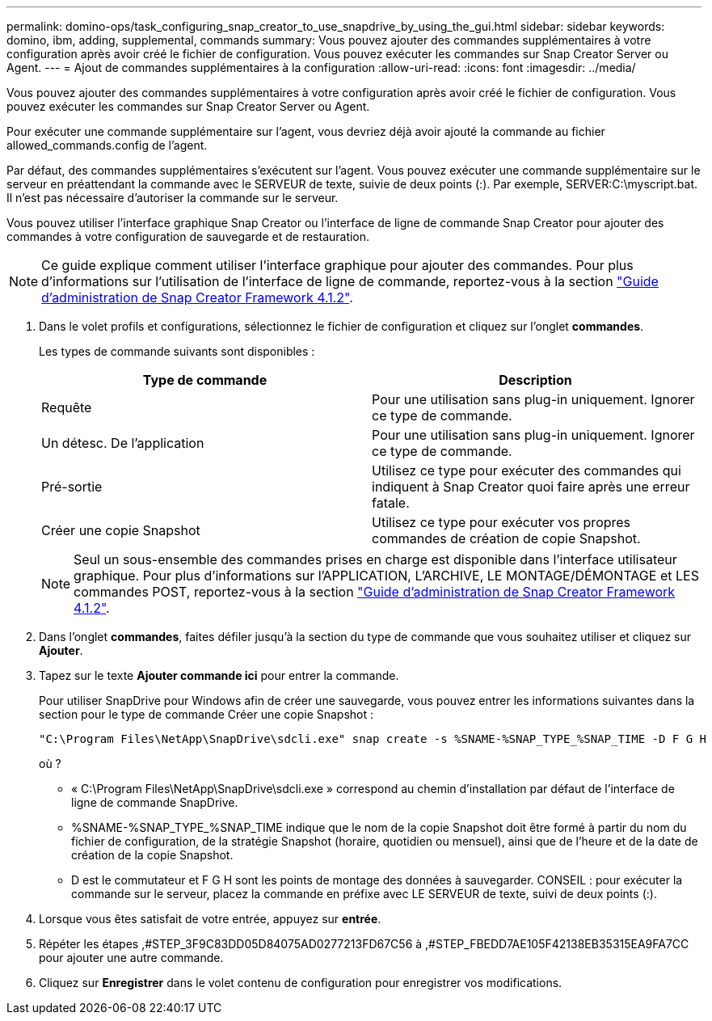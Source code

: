 ---
permalink: domino-ops/task_configuring_snap_creator_to_use_snapdrive_by_using_the_gui.html 
sidebar: sidebar 
keywords: domino, ibm, adding, supplemental, commands 
summary: Vous pouvez ajouter des commandes supplémentaires à votre configuration après avoir créé le fichier de configuration. Vous pouvez exécuter les commandes sur Snap Creator Server ou Agent. 
---
= Ajout de commandes supplémentaires à la configuration
:allow-uri-read: 
:icons: font
:imagesdir: ../media/


[role="lead"]
Vous pouvez ajouter des commandes supplémentaires à votre configuration après avoir créé le fichier de configuration. Vous pouvez exécuter les commandes sur Snap Creator Server ou Agent.

Pour exécuter une commande supplémentaire sur l'agent, vous devriez déjà avoir ajouté la commande au fichier allowed_commands.config de l'agent.

Par défaut, des commandes supplémentaires s'exécutent sur l'agent. Vous pouvez exécuter une commande supplémentaire sur le serveur en préattendant la commande avec le SERVEUR de texte, suivie de deux points (:). Par exemple, SERVER:C:\myscript.bat. Il n'est pas nécessaire d'autoriser la commande sur le serveur.

Vous pouvez utiliser l'interface graphique Snap Creator ou l'interface de ligne de commande Snap Creator pour ajouter des commandes à votre configuration de sauvegarde et de restauration.


NOTE: Ce guide explique comment utiliser l'interface graphique pour ajouter des commandes. Pour plus d'informations sur l'utilisation de l'interface de ligne de commande, reportez-vous à la section https://library.netapp.com/ecm/ecm_download_file/ECMP12395422["Guide d'administration de Snap Creator Framework 4.1.2"].

. Dans le volet profils et configurations, sélectionnez le fichier de configuration et cliquez sur l'onglet *commandes*.
+
Les types de commande suivants sont disponibles :

+
|===
| Type de commande | Description 


 a| 
Requête
 a| 
Pour une utilisation sans plug-in uniquement. Ignorer ce type de commande.



 a| 
Un détesc. De l'application
 a| 
Pour une utilisation sans plug-in uniquement. Ignorer ce type de commande.



 a| 
Pré-sortie
 a| 
Utilisez ce type pour exécuter des commandes qui indiquent à Snap Creator quoi faire après une erreur fatale.



 a| 
Créer une copie Snapshot
 a| 
Utilisez ce type pour exécuter vos propres commandes de création de copie Snapshot.

|===
+

NOTE: Seul un sous-ensemble des commandes prises en charge est disponible dans l'interface utilisateur graphique. Pour plus d'informations sur l'APPLICATION, L'ARCHIVE, LE MONTAGE/DÉMONTAGE et LES commandes POST, reportez-vous à la section link:https://library.netapp.com/ecm/ecm_download_file/ECMP12395422["Guide d'administration de Snap Creator Framework 4.1.2"].

. Dans l'onglet *commandes*, faites défiler jusqu'à la section du type de commande que vous souhaitez utiliser et cliquez sur *Ajouter*.
. Tapez sur le texte *Ajouter commande ici* pour entrer la commande.
+
Pour utiliser SnapDrive pour Windows afin de créer une sauvegarde, vous pouvez entrer les informations suivantes dans la section pour le type de commande Créer une copie Snapshot :

+
[listing]
----
"C:\Program Files\NetApp\SnapDrive\sdcli.exe" snap create -s %SNAME-%SNAP_TYPE_%SNAP_TIME -D F G H
----
+
où ?

+
** « C:\Program Files\NetApp\SnapDrive\sdcli.exe » correspond au chemin d'installation par défaut de l'interface de ligne de commande SnapDrive.
** %SNAME-%SNAP_TYPE_%SNAP_TIME indique que le nom de la copie Snapshot doit être formé à partir du nom du fichier de configuration, de la stratégie Snapshot (horaire, quotidien ou mensuel), ainsi que de l'heure et de la date de création de la copie Snapshot.
** D est le commutateur et F G H sont les points de montage des données à sauvegarder. CONSEIL : pour exécuter la commande sur le serveur, placez la commande en préfixe avec LE SERVEUR de texte, suivi de deux points (:).


. Lorsque vous êtes satisfait de votre entrée, appuyez sur *entrée*.
. Répéter les étapes ,#STEP_3F9C83DD05D84075AD0277213FD67C56 à ,#STEP_FBEDD7AE105F42138EB35315EA9FA7CC pour ajouter une autre commande.
. Cliquez sur *Enregistrer* dans le volet contenu de configuration pour enregistrer vos modifications.

